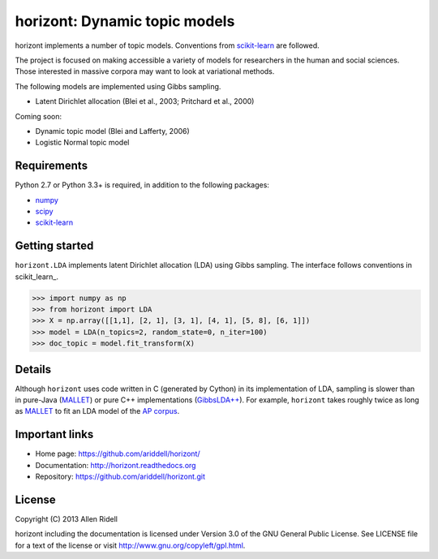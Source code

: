 horizont: Dynamic topic models
==============================

horizont implements a number of topic models. Conventions from scikit-learn_ are
followed.

The project is focused on making accessible a variety of models for researchers
in the human and social sciences. Those interested in massive corpora may want
to look at variational methods.

The following models are implemented using Gibbs sampling.

- Latent Dirichlet allocation (Blei et al., 2003; Pritchard et al., 2000)

Coming soon:

- Dynamic topic model (Blei and Lafferty, 2006)
- Logistic Normal topic model

Requirements
------------

Python 2.7 or Python 3.3+ is required, in addition to the following packages:

- numpy_
- scipy_
- scikit-learn_

Getting started
---------------

``horizont.LDA`` implements latent Dirichlet allocation (LDA) using Gibbs
sampling. The interface follows conventions in scikit_learn_.

.. code-block:: python

    >>> import numpy as np
    >>> from horizont import LDA
    >>> X = np.array([[1,1], [2, 1], [3, 1], [4, 1], [5, 8], [6, 1]])
    >>> model = LDA(n_topics=2, random_state=0, n_iter=100)
    >>> doc_topic = model.fit_transform(X)

Details
-------

Although ``horizont`` uses code written in C (generated by Cython) in its
implementation of LDA, sampling is slower than in pure-Java (MALLET_) or pure
C++ implementations (`GibbsLDA++ <http://gibbslda.sourceforge.net/>`_). For
example, ``horizont`` takes roughly twice as long as MALLET_ to fit an LDA model
of the `AP corpus <http://www.cs.princeton.edu/~blei/lda-c/index.html>`_.

.. testing on 2013-11-01 on ap corpus, 2000 iter: MALLET 2.3m, horizont 5.1m

Important links
---------------

- Home page: https://github.com/ariddell/horizont/
- Documentation: http://horizont.readthedocs.org
- Repository: https://github.com/ariddell/horizont.git

License
-------

Copyright (C) 2013 Allen Ridell

horizont including the documentation is licensed under Version 3.0 of
the GNU General Public License. See LICENSE file for a text of the
license or visit http://www.gnu.org/copyleft/gpl.html.


.. _Python: http://www.python.org/
.. _scikit-learn: http://scikit-learn.org
.. _MALLET: http://mallet.cs.umass.edu/
.. _numpy: http://www.numpy.org/
.. _scipy:  http://docs.scipy.org/doc/
